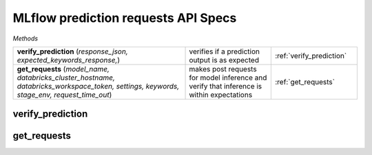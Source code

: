 MLflow prediction requests API Specs
~~~~~~~~~~~~~~~~~~~~~~~~~~~~~~~~~~~~

`Methods`

.. list-table::
   :widths: 100 50 50

   * -  **verify_prediction** (`response_json, expected_keywords_response,`)
     - verifies if a prediction output is as expected
     - :ref:`verify_prediction`
   * -  **get_requests** (`model_name, databricks_cluster_hostname, databricks_workspace_token, settings, keywords, stage_env, request_time_out`)
     - makes post requests for model inference and verify that inference is within expectations
     - :ref:`get_requests`

.. _verify_prediction:

verify_prediction
-----------------
.. py:function:: verify_prediction(response_json: dict, expected_keywords_response: str,)
   load an ML model from MLflow run, raises an exception if type_of_model is not in dictionary

   :param response_json: json response of the post request from model endpoint
   :type response_json: dict
   :param expected_keywords_response: expected top parent seo name for keywords
   :type expected_keywords_response: str
   :return: non exit response if response matches
   :rtype: bool

.. _get_requests:

get_requests
------------
.. py:function:: get_requests(model_name: str, databricks_cluster_hostname: str, databricks_workspace_token: str, settings: dict, keywords: str, stage_env: str = "Production", request_time_out: int = 60,)
   load an artifact from MLflow run, accepts `joblib, pkl, dict and yaml` file types

   :param model_name: name of the registered model
   :type model_name: str
   :param databricks_cluster_hostname: hostname of the databricks cluster
   :type databricks_cluster_hostname: str
   :param databricks_workspace_token: token of the databricks workspace
   :type databricks_workspace_token: str
   :param settings: repo settings and configuration
   :type settings: dict
   :param keywords: keywords to be used for prediction
   :type keywords: str
   :param stage_env: stage of the registered model (e.g. Staging or Production)
   :type stage_env: str
   :param request_time_out: time out for the request
   :type request_time_out: int
   :return: returns a callable python object; dictionary, pandas dataframe, list
   :rtype: int
